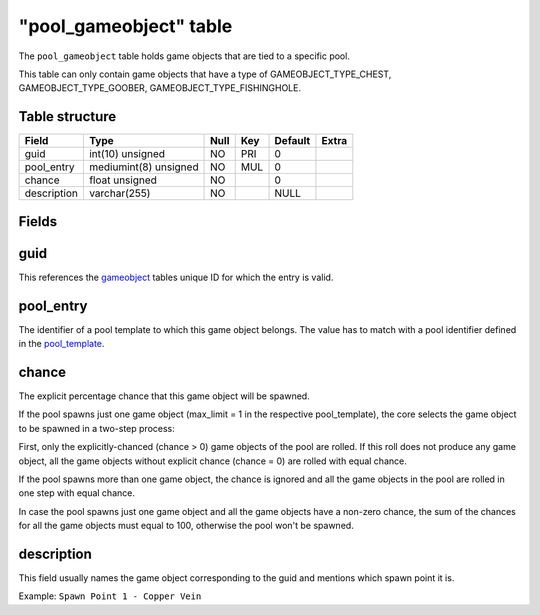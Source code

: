 .. _db-world-pool-gameobject:

========================
"pool\_gameobject" table
========================

The ``pool_gameobject`` table holds game objects that are tied to a
specific pool.

This table can only contain game objects that have a type of
GAMEOBJECT\_TYPE\_CHEST, GAMEOBJECT\_TYPE\_GOOBER,
GAMEOBJECT\_TYPE\_FISHINGHOLE.

Table structure
---------------

+---------------+-------------------------+--------+-------+-----------+---------+
| Field         | Type                    | Null   | Key   | Default   | Extra   |
+===============+=========================+========+=======+===========+=========+
| guid          | int(10) unsigned        | NO     | PRI   | 0         |         |
+---------------+-------------------------+--------+-------+-----------+---------+
| pool\_entry   | mediumint(8) unsigned   | NO     | MUL   | 0         |         |
+---------------+-------------------------+--------+-------+-----------+---------+
| chance        | float unsigned          | NO     |       | 0         |         |
+---------------+-------------------------+--------+-------+-----------+---------+
| description   | varchar(255)            | NO     |       | NULL      |         |
+---------------+-------------------------+--------+-------+-----------+---------+

Fields
------

guid
----

This references the `gameobject <gameobject>`__ tables unique ID for
which the entry is valid.

pool\_entry
-----------

The identifier of a pool template to which this game object belongs. The
value has to match with a pool identifier defined in the
`pool\_template <pool_template>`__.

chance
------

The explicit percentage chance that this game object will be spawned.

If the pool spawns just one game object (max\_limit = 1 in the
respective pool\_template), the core selects the game object to be
spawned in a two-step process:

First, only the explicitly-chanced (chance > 0) game objects of the pool
are rolled. If this roll does not produce any game object, all the game
objects without explicit chance (chance = 0) are rolled with equal
chance.

If the pool spawns more than one game object, the chance is ignored and
all the game objects in the pool are rolled in one step with equal
chance.

In case the pool spawns just one game object and all the game objects
have a non-zero chance, the sum of the chances for all the game objects
must equal to 100, otherwise the pool won't be spawned.

description
-----------

This field usually names the game object corresponding to the guid and
mentions which spawn point it is.

Example: ``Spawn Point 1 - Copper Vein``
